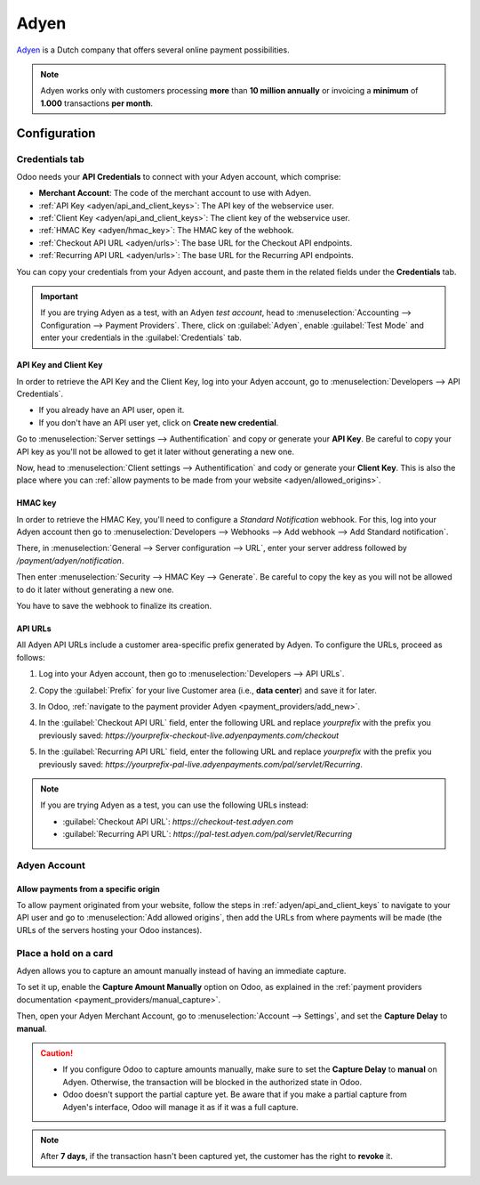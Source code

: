 =====
Adyen
=====

`Adyen <https://www.adyen.com/>`_ is a Dutch company that offers several online payment
possibilities.

.. seealso::
   - :ref:`payment_providers/add_new`
   - :doc:`../payment_providers`

.. note::
   Adyen works only with customers processing **more** than **10 million annually** or invoicing a
   **minimum** of **1.000** transactions **per month**.

Configuration
=============

.. seealso::
   :ref:`payment_providers/add_new`

Credentials tab
---------------

Odoo needs your **API Credentials** to connect with your Adyen account, which comprise:

- **Merchant Account**: The code of the merchant account to use with Adyen.
- :ref:`API Key <adyen/api_and_client_keys>`: The API key of the webservice user.
- :ref:`Client Key <adyen/api_and_client_keys>`: The client key of the webservice user.
- :ref:`HMAC Key <adyen/hmac_key>`: The HMAC key of the webhook.
- :ref:`Checkout API URL <adyen/urls>`: The base URL for the Checkout API endpoints.
- :ref:`Recurring API URL <adyen/urls>`: The base URL for the Recurring API endpoints.

You can copy your credentials from your Adyen account, and paste them in the related fields under
the **Credentials** tab.

.. important::
   If you are trying Adyen as a test, with an Adyen *test account*, head to
   :menuselection:`Accounting --> Configuration --> Payment Providers`. There, click on
   :guilabel:`Adyen`, enable :guilabel:`Test Mode` and enter your credentials in the
   :guilabel:`Credentials` tab.

.. _adyen/api_and_client_keys:

API Key and Client Key
~~~~~~~~~~~~~~~~~~~~~~

In order to retrieve the API Key and the Client Key, log into your Adyen account, go to
:menuselection:`Developers --> API Credentials`.

- If you already have an API user, open it.
- If you don't have an API user yet, click on **Create new credential**.

Go to :menuselection:`Server settings --> Authentification` and copy or generate your **API Key**.
Be careful to copy your API key as you'll not be allowed to get it later without generating a new
one.

Now, head to :menuselection:`Client settings --> Authentification` and cody or generate your
**Client Key**. This is also the place where you can :ref:`allow payments to be made from your
website <adyen/allowed_origins>`.

.. _adyen/hmac_key:

HMAC key
~~~~~~~~

In order to retrieve the HMAC Key, you'll need to configure a `Standard Notification` webhook. For
this, log into your Adyen account then go to :menuselection:`Developers --> Webhooks --> Add webhook
--> Add Standard notification`.

.. image:: adyen/adyen-add-webhook.png
   :align: center
   :alt: Configure a webhook.

There, in :menuselection:`General --> Server configuration --> URL`, enter your server address
followed by `/payment/adyen/notification`.

.. image:: adyen/adyen-webhook-url.png
   :align: center
   :alt: Enter the notification URL.

Then enter :menuselection:`Security --> HMAC Key --> Generate`. Be careful to copy the key as you
will not be allowed to do it later without generating a new one.

.. image:: adyen/adyen-hmac-key.png
   :align: center
   :alt: Generate a HMAC key and save it.

You have to save the webhook to finalize its creation.

.. _adyen/urls:

API URLs
~~~~~~~~

All Adyen API URLs include a customer area-specific prefix generated by Adyen. To configure the
URLs, proceed as follows:

#. Log into your Adyen account, then go to :menuselection:`Developers --> API URLs`.
#. Copy the :guilabel:`Prefix` for your live Customer area (i.e., **data center**) and save it for
   later.

   .. image:: adyen/adyen-api-urls.png
     :alt: Copy the prefix for the Adyen APIs

#. In Odoo, :ref:`navigate to the payment provider Adyen <payment_providers/add_new>`.
#. In the :guilabel:`Checkout API URL` field, enter the following URL and replace `yourprefix` with
   the prefix you previously saved:
   `https://yourprefix-checkout-live.adyenpayments.com/checkout`
#. In the :guilabel:`Recurring API URL` field, enter the following URL and replace `yourprefix` with
   the prefix you previously saved:
   `https://yourprefix-pal-live.adyenpayments.com/pal/servlet/Recurring`.

.. note::
   If you are trying Adyen as a test, you can use the following URLs instead:

   - :guilabel:`Checkout API URL`: `https://checkout-test.adyen.com`
   - :guilabel:`Recurring API URL`: `https://pal-test.adyen.com/pal/servlet/Recurring`

Adyen Account
-------------

.. _adyen/allowed_origins:

Allow payments from a specific origin
~~~~~~~~~~~~~~~~~~~~~~~~~~~~~~~~~~~~~

To allow payment originated from your website, follow the steps in :ref:`adyen/api_and_client_keys`
to navigate to your API user and go to :menuselection:`Add allowed origins`, then add the URLs from
where payments will be made (the URLs of the servers hosting your Odoo instances).

.. image:: adyen/adyen-allowed-origins.png
   :align: center
   :alt: Allows payments originated from a specific domain.

Place a hold on a card
----------------------

Adyen allows you to capture an amount manually instead of having an immediate capture.

To set it up, enable the **Capture Amount Manually** option on Odoo, as explained in the
:ref:`payment providers documentation <payment_providers/manual_capture>`.

Then, open your Adyen Merchant Account, go to :menuselection:`Account --> Settings`, and set the
**Capture Delay** to **manual**.

.. image:: adyen/adyen_capture_delay.png
   :align: center
   :alt: Capture Delay settings in Adyen

.. caution::
   - If you configure Odoo to capture amounts manually, make sure to set the **Capture Delay** to
     **manual** on Adyen. Otherwise, the transaction will be blocked in the authorized state in
     Odoo.
   - Odoo doesn't support the partial capture yet. Be aware that if you make a partial capture from
     Adyen's interface, Odoo will manage it as if it was a full capture.

.. note::
   After **7 days**, if the transaction hasn't been captured yet, the customer has the right to
   **revoke** it.

.. seealso::
   :doc:`../payment_providers`
